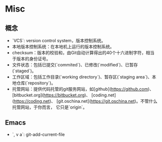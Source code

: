 * Misc

** 概念

- `VCS`: version control system，版本控制系统。
- 本地版本控制系统：在本地机上运行的版本控制系统。
- checksum：版本的校验和，由Git自动计算得出的40个十六进制字符，相当于版本的身份证号。
- 文件状态：包括已提交(`commited`)、已修改(`modified`)、已暂存(`staged`)。
- 工作区域：包括工作目录(`working directory`)、暂存区(`staging area`)、本地仓库(`repository`)。
- 托管网站：提供代码托管的git服务网站，如[github](https://github.com)、
  [bitbucket.org](https://bitbucket.org)、
  [coding.net](https://coding.net)、
  [git.oschina.net](https://git.oschina.net)。不管什么托管网站，于你而言，
  它只是`origin`。

** Emacs

- `, v a`: git-add-current-file 